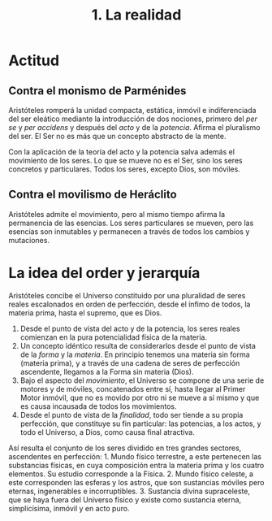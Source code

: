 :PROPERTIES:
:ID: 0B8015F8-28DB-479D-B25F-4F93D6F4B9CB
:END:
#+title: 1. La realidad

* Actitud
** Contra el monismo de Parménides
Aristóteles romperá la unidad compacta, estática, inmóvil e indiferenciada del ser eleático mediante la introducción de dos nociones, primero del /per se/ y /per accidens/ y después del /acto/ y de la /potencia/. Afirma el pluralismo del ser. El Ser no es más que un concepto abstracto de la mente.

Con la aplicación de la teoría del acto y la potencia salva además el movimiento de los seres. Lo que se mueve no es el Ser, sino los seres concretos y particulares. Todos los seres, excepto Dios, son móviles.

** Contra el movilismo de Heráclito
Aristóteles admite el movimiento, pero al mismo tiempo afirma la permanencia de las esencias. Los seres particulares se mueven, pero las esencias son inmutables y permanecen a través de todos los cambios y mutaciones.

* La idea del order y jerarquía
Aristóteles concibe el Universo constituido por una pluralidad de seres reales escalonados en orden de perfección, desde el ínfimo de todos, la materia prima, hasta el supremo, que es Dios.

1. Desde el punto de vista del acto y de la potencia, los seres reales comienzan en la pura potencialidad física de la materia.
2. Un concepto idéntico resulta de considerarlos desde el punto de vista de la /forma/ y la /materia/. En principio tenemos una materia sin forma (materia prima), y a través de una cadena de seres de perfección ascendente, llegamos a la Forma sin materia (Dios).
3. Bajo el aspecto del /movimiento/, el Universo se compone de una serie de motores y de móviles, concatenados entre sí, hasta llegar al Primer Motor inmóvil, que no es movido por otro ni se mueve a sí mismo y que es causa incausada de todos los movimientos.
4. Desde el punto de vista de la /finalidad/, todo ser tiende a su propia perfección, que constituye su fin particular: las potencias, a los actos, y todo el Universo, a Dios, como causa final atractiva.

Así resulta el conjunto de los seres dividido en tres grandes sectores, ascendentes en perfección: 1. Mundo físico terrestre, a este pertenecen las substancias físicas, en cuya composición entra la materia prima y los cuatro elementos. Su estudio corresponde a la Física. 2. Mundo físico celeste, a este corresponden las esferas y los astros, que son sustancias móviles pero eternas, ingenerables e incorruptibles. 3. Sustancia divina supraceleste, que se haya fuera del Universo físico y existe como sustancia eterna, simplicísima, inmóvil y en acto puro.
